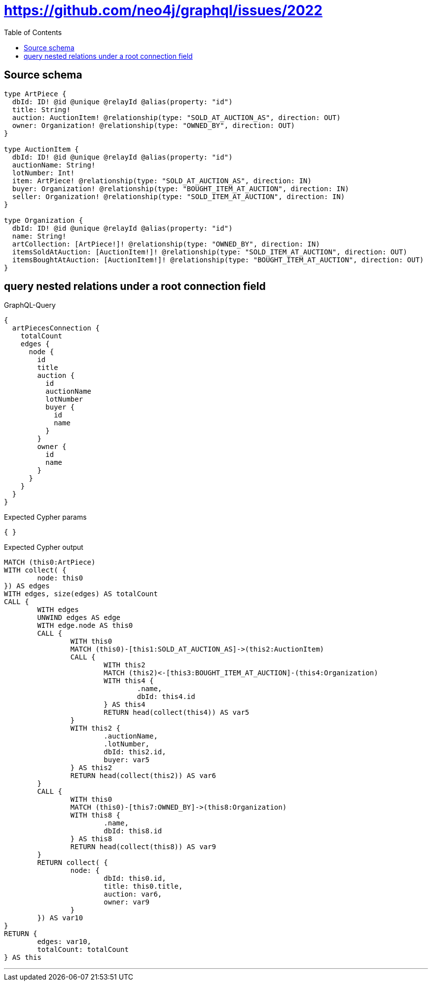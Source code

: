 :toc:

= https://github.com/neo4j/graphql/issues/2022

== Source schema

[source,graphql,schema=true]
----
type ArtPiece {
  dbId: ID! @id @unique @relayId @alias(property: "id")
  title: String!
  auction: AuctionItem! @relationship(type: "SOLD_AT_AUCTION_AS", direction: OUT)
  owner: Organization! @relationship(type: "OWNED_BY", direction: OUT)
}

type AuctionItem {
  dbId: ID! @id @unique @relayId @alias(property: "id")
  auctionName: String!
  lotNumber: Int!
  item: ArtPiece! @relationship(type: "SOLD_AT_AUCTION_AS", direction: IN)
  buyer: Organization! @relationship(type: "BOUGHT_ITEM_AT_AUCTION", direction: IN)
  seller: Organization! @relationship(type: "SOLD_ITEM_AT_AUCTION", direction: IN)
}

type Organization {
  dbId: ID! @id @unique @relayId @alias(property: "id")
  name: String!
  artCollection: [ArtPiece!]! @relationship(type: "OWNED_BY", direction: IN)
  itemsSoldAtAuction: [AuctionItem!]! @relationship(type: "SOLD_ITEM_AT_AUCTION", direction: OUT)
  itemsBoughtAtAuction: [AuctionItem!]! @relationship(type: "BOUGHT_ITEM_AT_AUCTION", direction: OUT)
}
----
== query nested relations under a root connection field

.GraphQL-Query
[source,graphql]
----
{
  artPiecesConnection {
    totalCount
    edges {
      node {
        id
        title
        auction {
          id
          auctionName
          lotNumber
          buyer {
            id
            name
          }
        }
        owner {
          id
          name
        }
      }
    }
  }
}
----

.Expected Cypher params
[source,json]
----
{ }
----

.Expected Cypher output
[source,cypher]
----
MATCH (this0:ArtPiece)
WITH collect( {
	node: this0
}) AS edges
WITH edges, size(edges) AS totalCount
CALL {
	WITH edges
	UNWIND edges AS edge
	WITH edge.node AS this0
	CALL {
		WITH this0
		MATCH (this0)-[this1:SOLD_AT_AUCTION_AS]->(this2:AuctionItem)
		CALL {
			WITH this2
			MATCH (this2)<-[this3:BOUGHT_ITEM_AT_AUCTION]-(this4:Organization)
			WITH this4 {
				.name,
				dbId: this4.id
			} AS this4
			RETURN head(collect(this4)) AS var5
		}
		WITH this2 {
			.auctionName,
			.lotNumber,
			dbId: this2.id,
			buyer: var5
		} AS this2
		RETURN head(collect(this2)) AS var6
	}
	CALL {
		WITH this0
		MATCH (this0)-[this7:OWNED_BY]->(this8:Organization)
		WITH this8 {
			.name,
			dbId: this8.id
		} AS this8
		RETURN head(collect(this8)) AS var9
	}
	RETURN collect( {
		node: {
			dbId: this0.id,
			title: this0.title,
			auction: var6,
			owner: var9
		}
	}) AS var10
}
RETURN {
	edges: var10,
	totalCount: totalCount
} AS this
----

'''

